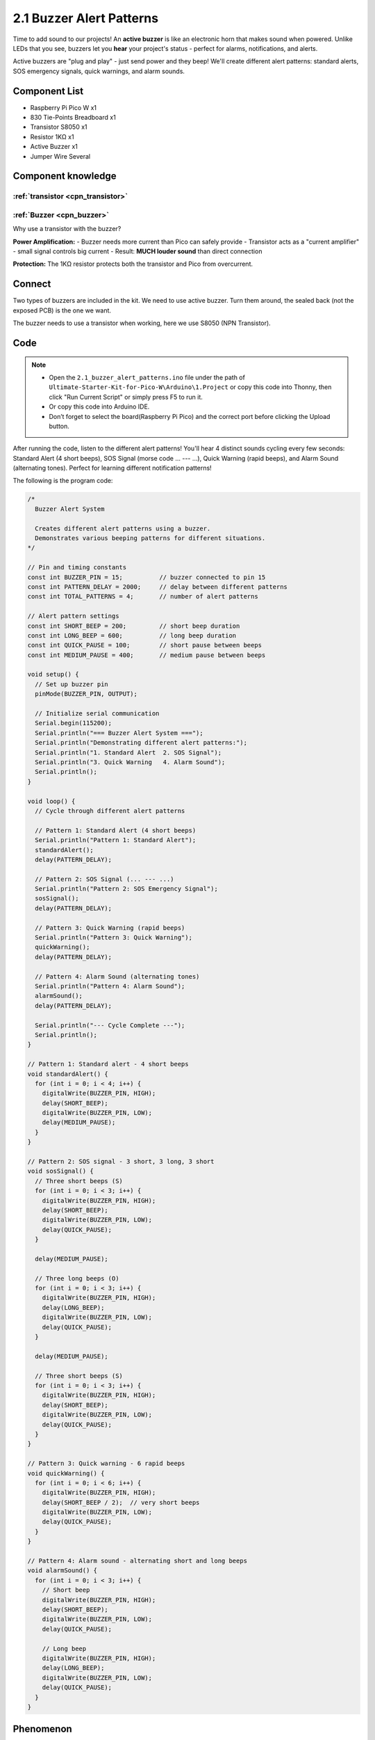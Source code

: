 2.1 Buzzer Alert Patterns
==========================
Time to add sound to our projects! An **active buzzer** is like an electronic horn that makes sound when powered. Unlike LEDs that you see, buzzers let you **hear** your project's status - perfect for alarms, notifications, and alerts.

Active buzzers are "plug and play" - just send power and they beep! We'll create different alert patterns: standard alerts, SOS emergency signals, quick warnings, and alarm sounds.

Component List
^^^^^^^^^^^^^^^
- Raspberry Pi Pico W x1
- 830 Tie-Points Breadboard x1
- Transistor S8050 x1
- Resistor 1KΩ x1
- Active Buzzer x1
- Jumper Wire Several

Component knowledge
^^^^^^^^^^^^^^^^^^^^
:ref:`transistor <cpn_transistor>`
"""""""""""""""""""""""""""""""""""

:ref:`Buzzer <cpn_buzzer>`
"""""""""""""""""""""""""""

Why use a transistor with the buzzer?

**Power Amplification:**
- Buzzer needs more current than Pico can safely provide
- Transistor acts as a "current amplifier" - small signal controls big current
- Result: **MUCH louder sound** than direct connection

**Protection:** The 1KΩ resistor protects both the transistor and Pico from overcurrent.

Connect
^^^^^^^^
Two types of buzzers are included in the kit. We need to use active buzzer. Turn 
them around, the sealed back (not the exposed PCB) is the one we want.

The buzzer needs to use a transistor when working, here we use S8050 (NPN Transistor).

.. image:: img/3.connect/2.1.png

Code
^^^^^^^
.. note::

    * Open the ``2.1_buzzer_alert_patterns.ino`` file under the path of ``Ultimate-Starter-Kit-for-Pico-W\Arduino\1.Project`` or copy this code into Thonny, then click "Run Current Script" or simply press F5 to run it.

    * Or copy this code into Arduino IDE.

    * Don’t forget to select the board(Raspberry Pi Pico) and the correct port before clicking the Upload button. 

After running the code, listen to the different alert patterns! You'll hear 4 distinct sounds cycling every few seconds: Standard Alert (4 short beeps), SOS Signal (morse code ... --- ...), Quick Warning (rapid beeps), and Alarm Sound (alternating tones). Perfect for learning different notification patterns!


The following is the program code:

.. code-block:: c++

    /*
      Buzzer Alert System

      Creates different alert patterns using a buzzer.
      Demonstrates various beeping patterns for different situations.
    */

    // Pin and timing constants
    const int BUZZER_PIN = 15;          // buzzer connected to pin 15
    const int PATTERN_DELAY = 2000;     // delay between different patterns
    const int TOTAL_PATTERNS = 4;       // number of alert patterns

    // Alert pattern settings
    const int SHORT_BEEP = 200;         // short beep duration
    const int LONG_BEEP = 600;          // long beep duration
    const int QUICK_PAUSE = 100;        // short pause between beeps
    const int MEDIUM_PAUSE = 400;       // medium pause between beeps

    void setup() {
      // Set up buzzer pin
      pinMode(BUZZER_PIN, OUTPUT);
      
      // Initialize serial communication
      Serial.begin(115200);
      Serial.println("=== Buzzer Alert System ===");
      Serial.println("Demonstrating different alert patterns:");
      Serial.println("1. Standard Alert  2. SOS Signal");
      Serial.println("3. Quick Warning   4. Alarm Sound");
      Serial.println();
    }

    void loop() {
      // Cycle through different alert patterns
      
      // Pattern 1: Standard Alert (4 short beeps)
      Serial.println("Pattern 1: Standard Alert");
      standardAlert();
      delay(PATTERN_DELAY);
      
      // Pattern 2: SOS Signal (... --- ...)
      Serial.println("Pattern 2: SOS Emergency Signal");
      sosSignal();
      delay(PATTERN_DELAY);
      
      // Pattern 3: Quick Warning (rapid beeps)
      Serial.println("Pattern 3: Quick Warning");
      quickWarning();
      delay(PATTERN_DELAY);
      
      // Pattern 4: Alarm Sound (alternating tones)
      Serial.println("Pattern 4: Alarm Sound");
      alarmSound();
      delay(PATTERN_DELAY);
      
      Serial.println("--- Cycle Complete ---");
      Serial.println();
    }

    // Pattern 1: Standard alert - 4 short beeps
    void standardAlert() {
      for (int i = 0; i < 4; i++) {
        digitalWrite(BUZZER_PIN, HIGH);
        delay(SHORT_BEEP);
        digitalWrite(BUZZER_PIN, LOW);
        delay(MEDIUM_PAUSE);
      }
    }

    // Pattern 2: SOS signal - 3 short, 3 long, 3 short
    void sosSignal() {
      // Three short beeps (S)
      for (int i = 0; i < 3; i++) {
        digitalWrite(BUZZER_PIN, HIGH);
        delay(SHORT_BEEP);
        digitalWrite(BUZZER_PIN, LOW);
        delay(QUICK_PAUSE);
      }
      
      delay(MEDIUM_PAUSE);
      
      // Three long beeps (O)
      for (int i = 0; i < 3; i++) {
        digitalWrite(BUZZER_PIN, HIGH);
        delay(LONG_BEEP);
        digitalWrite(BUZZER_PIN, LOW);
        delay(QUICK_PAUSE);
      }
      
      delay(MEDIUM_PAUSE);
      
      // Three short beeps (S)
      for (int i = 0; i < 3; i++) {
        digitalWrite(BUZZER_PIN, HIGH);
        delay(SHORT_BEEP);
        digitalWrite(BUZZER_PIN, LOW);
        delay(QUICK_PAUSE);
      }
    }

    // Pattern 3: Quick warning - 6 rapid beeps
    void quickWarning() {
      for (int i = 0; i < 6; i++) {
        digitalWrite(BUZZER_PIN, HIGH);
        delay(SHORT_BEEP / 2);  // very short beeps
        digitalWrite(BUZZER_PIN, LOW);
        delay(QUICK_PAUSE);
      }
    }

    // Pattern 4: Alarm sound - alternating short and long beeps
    void alarmSound() {
      for (int i = 0; i < 3; i++) {
        // Short beep
        digitalWrite(BUZZER_PIN, HIGH);
        delay(SHORT_BEEP);
        digitalWrite(BUZZER_PIN, LOW);
        delay(QUICK_PAUSE);
        
        // Long beep
        digitalWrite(BUZZER_PIN, HIGH);
        delay(LONG_BEEP);
        digitalWrite(BUZZER_PIN, LOW);
        delay(QUICK_PAUSE);
      }
    }


Phenomenon
^^^^^^^^^^^
.. video:: img/5.phenomenon/2.1.mp4
    :width: 100%
